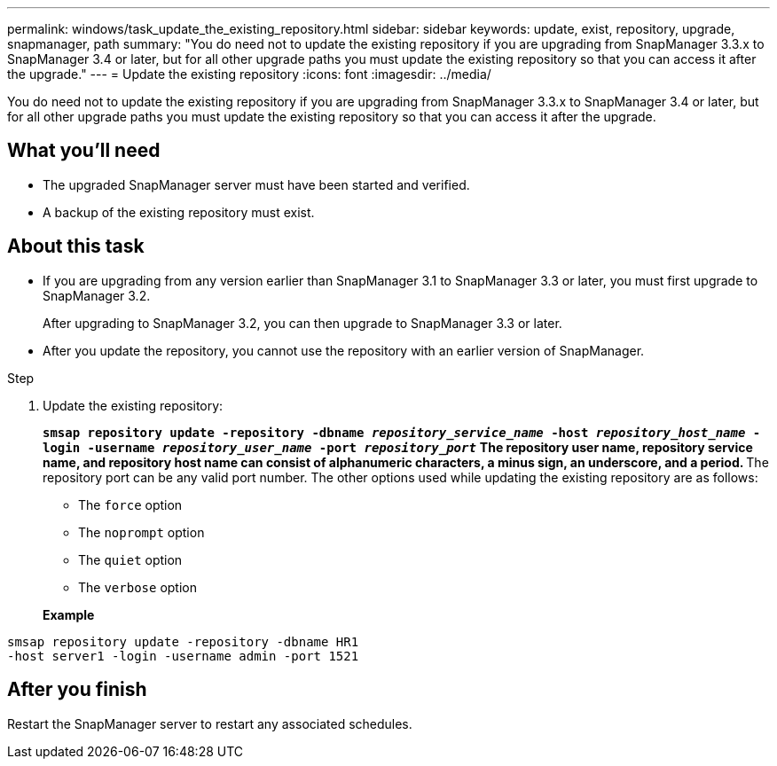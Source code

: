 ---
permalink: windows/task_update_the_existing_repository.html
sidebar: sidebar
keywords: update, exist, repository, upgrade, snapmanager, path
summary: "You do need not to update the existing repository if you are upgrading from SnapManager 3.3.x to SnapManager 3.4 or later, but for all other upgrade paths you must update the existing repository so that you can access it after the upgrade."
---
= Update the existing repository
:icons: font
:imagesdir: ../media/

[.lead]
You do need not to update the existing repository if you are upgrading from SnapManager 3.3.x to SnapManager 3.4 or later, but for all other upgrade paths you must update the existing repository so that you can access it after the upgrade.

== What you'll need

* The upgraded SnapManager server must have been started and verified.
* A backup of the existing repository must exist.

== About this task

* If you are upgrading from any version earlier than SnapManager 3.1 to SnapManager 3.3 or later, you must first upgrade to SnapManager 3.2.
+
After upgrading to SnapManager 3.2, you can then upgrade to SnapManager 3.3 or later.

* After you update the repository, you cannot use the repository with an earlier version of SnapManager.

.Step

. Update the existing repository:
+
`*smsap repository update -repository -dbname _repository_service_name_ -host _repository_host_name_ -login -username _repository_user_name_ -port _repository_port_*`
 ** The repository user name, repository service name, and repository host name can consist of alphanumeric characters, a minus sign, an underscore, and a period.
 ** The repository port can be any valid port number.
The other options used while updating the existing repository are as follows:

 ** The `force` option
 ** The `noprompt` option
 ** The `quiet` option
 ** The `verbose` option

+
*Example*

----
smsap repository update -repository -dbname HR1
-host server1 -login -username admin -port 1521
----

== After you finish

Restart the SnapManager server to restart any associated schedules.
